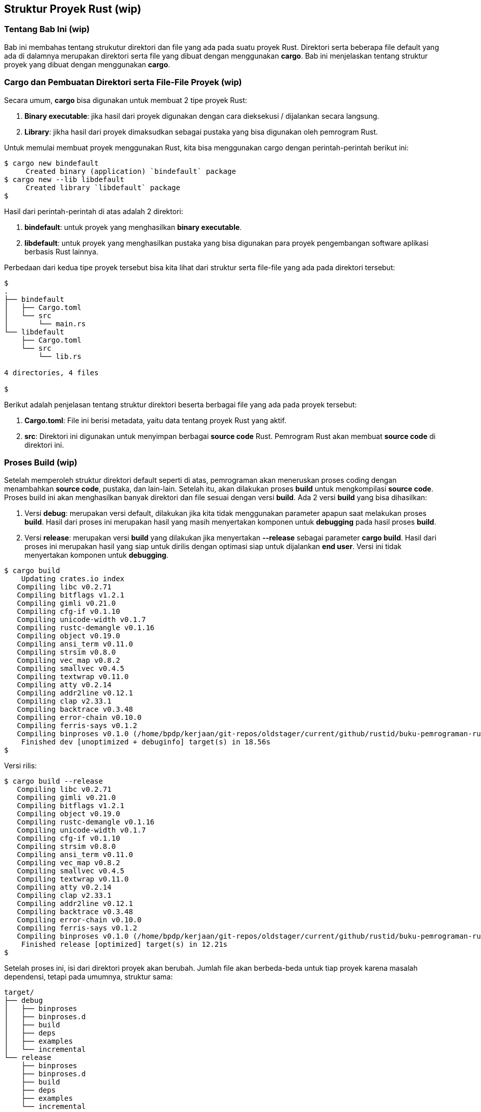 == Struktur Proyek Rust (wip)

=== Tentang Bab Ini (wip)

Bab ini membahas tentang strukutur direktori dan file yang ada pada suatu proyek Rust. Direktori
serta beberapa file default yang ada di dalamnya merupakan direktori serta file yang dibuat dengan
menggunakan *cargo*. Bab ini menjelaskan tentang struktur proyek yang dibuat dengan menggunakan
*cargo*.

=== Cargo dan Pembuatan Direktori serta File-File Proyek (wip)

Secara umum, *cargo* bisa digunakan untuk membuat 2 tipe proyek Rust:

1.  *Binary executable*: jika hasil dari proyek digunakan dengan cara dieksekusi / dijalankan secara
langsung.
2.  *Library*: jikha hasil dari proyek dimaksudkan sebagai pustaka yang bisa digunakan oleh
pemrogram Rust.

Untuk memulai membuat proyek menggunakan Rust, kita bisa menggunakan cargo dengan perintah-perintah
berikut ini:

[source,bash]
....
$ cargo new bindefault
     Created binary (application) `bindefault` package
$ cargo new --lib libdefault
     Created library `libdefault` package
$
....

Hasil dari perintah-perintah di atas adalah 2 direktori:

1.  **bindefault**: untuk proyek yang menghasilkan *binary executable*. 
2.  **libdefault**: untuk proyek yang menghasilkan pustaka yang bisa digunakan para proyek
pengembangan software aplikasi berbasis Rust lainnya.

Perbedaan dari kedua tipe proyek tersebut bisa kita lihat dari struktur serta file-file yang ada
pada direktori tersebut:

[source,bash]
....
$
.
├── bindefault
│   ├── Cargo.toml
│   └── src
│       └── main.rs
└── libdefault
    ├── Cargo.toml
    └── src
        └── lib.rs

4 directories, 4 files

$
....

Berikut adalah penjelasan tentang struktur direktori beserta berbagai file yang ada pada proyek
tersebut:

1.  **Cargo.toml**: File ini berisi metadata, yaitu data tentang proyek Rust yang aktif.
2.  **src**: Direktori ini digunakan untuk menyimpan berbagai *source code* Rust. Pemrogram Rust
akan membuat *source code* di direktori ini.

=== Proses Build (wip)

Setelah memperoleh struktur direktori default seperti di atas, pemrograman akan meneruskan proses
coding dengan menambahkan *source code*, pustaka, dan lain-lain. Setelah itu, akan dilakukan proses
*build* untuk mengkompilasi *source code*. Proses build ini akan menghasilkan banyak direktori dan
file sesuai dengan versi *build*. Ada 2 versi *build* yang bisa dihasilkan:

1.  Versi *debug*: merupakan versi default, dilakukan jika kita tidak menggunakan parameter apapun
saat melakukan proses *build*. Hasil dari proses ini merupakan hasil yang masih menyertakan komponen
untuk *debugging* pada hasil proses *build*.
2.  Versi *release*: merupakan versi *build* yang dilakukan jika menyertakan *--release* sebagai
parameter *cargo build*. Hasil dari proses ini merupakan hasil yang siap untuk dirilis dengan
optimasi siap untuk dijalankan *end user*. Versi ini tidak menyertakan komponen untuk *debugging*. 

....
$ cargo build
    Updating crates.io index
   Compiling libc v0.2.71
   Compiling bitflags v1.2.1
   Compiling gimli v0.21.0
   Compiling cfg-if v0.1.10
   Compiling unicode-width v0.1.7
   Compiling rustc-demangle v0.1.16
   Compiling object v0.19.0
   Compiling ansi_term v0.11.0
   Compiling strsim v0.8.0
   Compiling vec_map v0.8.2
   Compiling smallvec v0.4.5
   Compiling textwrap v0.11.0
   Compiling atty v0.2.14
   Compiling addr2line v0.12.1
   Compiling clap v2.33.1
   Compiling backtrace v0.3.48
   Compiling error-chain v0.10.0
   Compiling ferris-says v0.1.2
   Compiling binproses v0.1.0 (/home/bpdp/kerjaan/git-repos/oldstager/current/github/rustid/buku-pemrograman-rust/src/01-05/proses/binproses)
    Finished dev [unoptimized + debuginfo] target(s) in 18.56s
$ 
....

Versi rilis:

....
$ cargo build --release
   Compiling libc v0.2.71
   Compiling gimli v0.21.0
   Compiling bitflags v1.2.1
   Compiling object v0.19.0
   Compiling rustc-demangle v0.1.16
   Compiling unicode-width v0.1.7
   Compiling cfg-if v0.1.10
   Compiling strsim v0.8.0
   Compiling ansi_term v0.11.0
   Compiling vec_map v0.8.2
   Compiling smallvec v0.4.5
   Compiling textwrap v0.11.0
   Compiling atty v0.2.14
   Compiling clap v2.33.1
   Compiling addr2line v0.12.1
   Compiling backtrace v0.3.48
   Compiling error-chain v0.10.0
   Compiling ferris-says v0.1.2
   Compiling binproses v0.1.0 (/home/bpdp/kerjaan/git-repos/oldstager/current/github/rustid/buku-pemrograman-rust/src/01-05/proses/binproses)
    Finished release [optimized] target(s) in 12.21s
$
....

Setelah proses ini, isi dari direktori proyek akan berubah. Jumlah file akan berbeda-beda untuk tiap
proyek karena masalah dependensi, tetapi pada umumnya, struktur sama:

....
target/
├── debug
│   ├── binproses
│   ├── binproses.d
│   ├── build
│   ├── deps
│   ├── examples
│   └── incremental
└── release
    ├── binproses
    ├── binproses.d
    ├── build
    ├── deps
    ├── examples
    └── incremental

10 directories, 4 files
....


